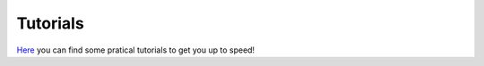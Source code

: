 .. _tutorials:

=========
Tutorials
=========
`Here <https://github.com/paranoya/population-synthesis-toolkit/tree/main/tutorials/>`_ you can find some pratical tutorials to get you up to speed!